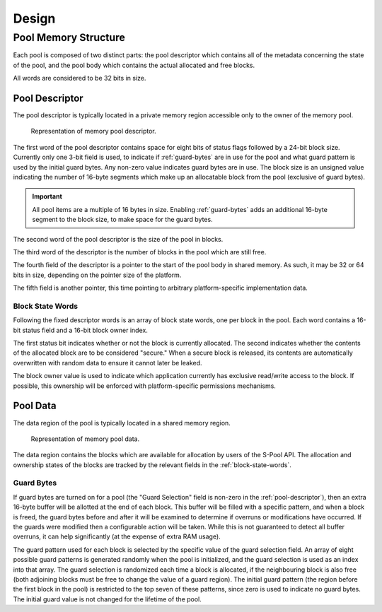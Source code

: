 ..  S-Pool design document.
    Copyright: 2021 Andrew MacIsaac
    SPDX-License-Identifier: MPL-2.0

Design
======

Pool Memory Structure
---------------------

Each pool is composed of two distinct parts: the pool descriptor which contains all of the metadata
concerning the state of the pool, and the pool body which contains the actual allocated and free
blocks.

All words are considered to be 32 bits in size.

.. _pool-descriptor:

Pool Descriptor
^^^^^^^^^^^^^^^

The pool descriptor is typically located in a private memory region accessible only to the owner of
the memory pool.

.. figure:: diagrams/pool_descriptor_structure.drawio.svg
    :alt: Representation of memory pool descriptor.

    Representation of memory pool descriptor.

The first word of the pool descriptor contains space for eight bits of status flags followed by a
24-bit block size.  Currently only one 3-bit field is used, to indicate if :ref:`guard-bytes` are in
use for the pool and what guard pattern is used by the initial guard bytes.  Any non-zero value
indicates guard bytes are in use.  The block size is an unsigned value indicating the number of
16-byte segments which make up an allocatable block from the pool (exclusive of guard bytes).

.. important:: All pool items are a multiple of 16 bytes in size.
    Enabling :ref:`guard-bytes` adds an additional 16-byte segment to the block size, to make space
    for the guard bytes.

The second word of the pool descriptor is the size of the pool in blocks.

The third word of the descriptor is the number of blocks in the pool which are still free.

The fourth field of the descriptor is a pointer to the start of the pool body in shared memory.  As
such, it may be 32 or 64 bits in size, depending on the pointer size of the platform.

The fifth field is another pointer, this time pointing to arbitrary platform-specific implementation
data.

.. _block-state-words:

Block State Words
"""""""""""""""""

Following the fixed descriptor words is an array of block state words, one per block in the pool.
Each word contains a 16-bit status field and a 16-bit block owner index.

The first status bit indicates whether or not the block is currently allocated.  The second
indicates whether the contents of the allocated block are to be considered "secure."  When a secure
block is released, its contents are automatically overwritten with random data to ensure it cannot
later be leaked.

The block owner value is used to indicate which application currently has exclusive read/write
access to the block.  If possible, this ownership will be enforced with platform-specific
permissions mechanisms.

Pool Data
^^^^^^^^^

The data region of the pool is typically located in a shared memory region.

.. figure:: diagrams/pool_data_structure.drawio.svg
    :alt: Representation of memory pool data.

    Representation of memory pool data.

The data region contains the blocks which are available for allocation by users of the S-Pool API.
The allocation and ownership states of the blocks are tracked by the relevant fields in the
:ref:`block-state-words`.

.. _guard-bytes:

Guard Bytes
"""""""""""

If guard bytes are turned on for a pool (the "Guard Selection" field is non-zero in the
:ref:`pool-descriptor`), then an extra 16-byte buffer will be allotted at the end of each block.
This buffer will be filled with a specific pattern, and when a block is freed, the guard bytes
before and after it will be examined to determine if overruns or modifications have occurred.  If
the guards were modified then a configurable action will be taken.  While this is not guaranteed to
detect all buffer overruns, it can help significantly (at the expense of extra RAM usage).

The guard pattern used for each block is selected by the specific value of the guard selection
field.  An array of eight possible guard patterns is generated randomly when the pool is
initialized, and the guard selection is used as an index into that array.  The guard selection is
randomized each time a block is allocated, if the neighbouring block is also free (both adjoining
blocks must be free to change the value of a guard region).  The initial guard pattern (the region
before the first block in the pool) is restricted to the top seven of these patterns, since zero is
used to indicate no guard bytes.  The initial guard value is not changed for the lifetime of the
pool.
